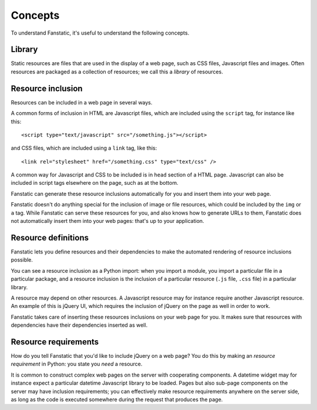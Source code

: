Concepts
========

To understand Fanstatic, it's useful to understand the following
concepts.

Library
-------

Static resources are files that are used in the display of a web page,
such as CSS files, Javascript files and images. Often resources are
packaged as a collection of resources; we call this a *library* of
resources.

Resource inclusion
------------------

Resources can be included in a web page in several ways.

A common forms of inclusion in HTML are Javascript files, which are
included using the ``script`` tag, for instance like this::

  <script type="text/javascript" src="/something.js"></script>

and CSS files, which are included using a ``link`` tag, like this::

  <link rel="stylesheet" href="/something.css" type="text/css" />

A common way for Javascript and CSS to be included is in ``head``
section of a HTML page. Javascript can also be included in script tags
elsewhere on the page, such as at the bottom.

Fanstatic can generate these resource inclusions automatically for you
and insert them into your web page.

Fanstatic doesn't do anything special for the inclusion of image or
file resources, which could be included by the ``img`` or ``a``
tag. While Fanstatic can serve these resources for you, and also knows
how to generate URLs to them, Fanstatic does not automatically insert
them into your web pages: that's up to your application.

Resource definitions
--------------------

Fanstatic lets you define resources and their dependencies to make the
automated rendering of resource inclusions possible.

You can see a resource inclusion as a Python import: when you import a
module, you import a particular file in a particular package, and a
resource inclusion is the inclusion of a particular resource (``.js``
file, ``.css`` file) in a particular library.

A resource may depend on other resources. A Javascript resource may
for instance require another Javascript resource. An example of this
is jQuery UI, which requires the inclusion of jQuery on the page as
well in order to work.

Fanstatic takes care of inserting these resources inclusions on your
web page for you. It makes sure that resources with dependencies have
their dependencies inserted as well.

Resource requirements
---------------------

How do you tell Fanstatic that you'd like to include jQuery on a web
page? You do this by making an *resource requirement* in Python: you
state you *need* a resource.

It is common to construct complex web pages on the server with
cooperating components. A datetime widget may for instance expect a
particular datetime Javascript library to be loaded. Pages but also
sub-page components on the server may have inclusion requirements; you
can effectively make resource requirements anywhere on the server
side, as long as the code is executed somewhere during the request
that produces the page.
